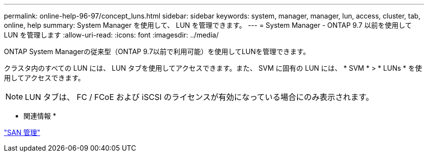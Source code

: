 ---
permalink: online-help-96-97/concept_luns.html 
sidebar: sidebar 
keywords: system, manager, manager, lun, access, cluster, tab, online, help 
summary: System Manager を使用して、 LUN を管理できます。 
---
= System Manager - ONTAP 9.7 以前を使用して LUN を管理します
:allow-uri-read: 
:icons: font
:imagesdir: ../media/


[role="lead"]
ONTAP System Managerの従来型（ONTAP 9.7以前で利用可能）を使用してLUNを管理できます。

クラスタ内のすべての LUN には、 LUN タブを使用してアクセスできます。また、 SVM に固有の LUN には、 * SVM * > * LUNs * を使用してアクセスできます。

[NOTE]
====
LUN タブは、 FC / FCoE および iSCSI のライセンスが有効になっている場合にのみ表示されます。

====
* 関連情報 *

https://docs.netapp.com/us-en/ontap/san-admin/index.html["SAN 管理"^]
